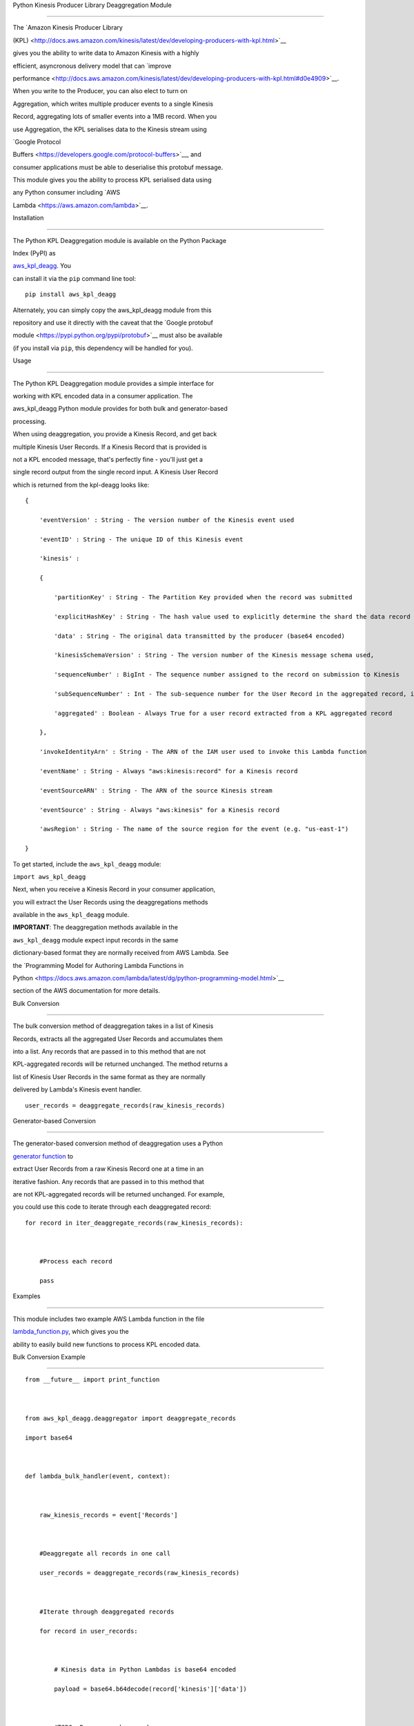 Python Kinesis Producer Library Deaggregation Module
====================================================

The `Amazon Kinesis Producer Library
(KPL) <http://docs.aws.amazon.com/kinesis/latest/dev/developing-producers-with-kpl.html>`__
gives you the ability to write data to Amazon Kinesis with a highly
efficient, asyncronous delivery model that can `improve
performance <http://docs.aws.amazon.com/kinesis/latest/dev/developing-producers-with-kpl.html#d0e4909>`__.
When you write to the Producer, you can also elect to turn on
Aggregation, which writes multiple producer events to a single Kinesis
Record, aggregating lots of smaller events into a 1MB record. When you
use Aggregation, the KPL serialises data to the Kinesis stream using
`Google Protocol
Buffers <https://developers.google.com/protocol-buffers>`__, and
consumer applications must be able to deserialise this protobuf message.
This module gives you the ability to process KPL serialised data using
any Python consumer including `AWS
Lambda <https://aws.amazon.com/lambda>`__.

Installation
------------

The Python KPL Deaggregation module is available on the Python Package
Index (PyPI) as
`aws\_kpl\_deagg <https://pypi.python.org/pypi/aws_kpl_deagg>`__. You
can install it via the ``pip`` command line tool:

::

    pip install aws_kpl_deagg

Alternately, you can simply copy the aws\_kpl\_deagg module from this
repository and use it directly with the caveat that the `Google protobuf
module <https://pypi.python.org/pypi/protobuf>`__ must also be available
(if you install via ``pip``, this dependency will be handled for you).

Usage
-----

The Python KPL Deaggregation module provides a simple interface for
working with KPL encoded data in a consumer application. The
aws\_kpl\_deagg Python module provides for both bulk and generator-based
processing.

When using deaggregation, you provide a Kinesis Record, and get back
multiple Kinesis User Records. If a Kinesis Record that is provided is
not a KPL encoded message, that's perfectly fine - you'll just get a
single record output from the single record input. A Kinesis User Record
which is returned from the kpl-deagg looks like:

::

    {
        'eventVersion' : String - The version number of the Kinesis event used
        'eventID' : String - The unique ID of this Kinesis event
        'kinesis' :
        {
            'partitionKey' : String - The Partition Key provided when the record was submitted
            'explicitHashKey' : String - The hash value used to explicitly determine the shard the data record is assigned to by overriding the partition key hash (or None if absent) 
            'data' : String - The original data transmitted by the producer (base64 encoded)
            'kinesisSchemaVersion' : String - The version number of the Kinesis message schema used,
            'sequenceNumber' : BigInt - The sequence number assigned to the record on submission to Kinesis
            'subSequenceNumber' : Int - The sub-sequence number for the User Record in the aggregated record, if aggregation was in use by the producer
            'aggregated' : Boolean - Always True for a user record extracted from a KPL aggregated record
        },
        'invokeIdentityArn' : String - The ARN of the IAM user used to invoke this Lambda function
        'eventName' : String - Always "aws:kinesis:record" for a Kinesis record
        'eventSourceARN' : String - The ARN of the source Kinesis stream
        'eventSource' : String - Always "aws:kinesis" for a Kinesis record
        'awsRegion' : String - The name of the source region for the event (e.g. "us-east-1")
    }

To get started, include the ``aws_kpl_deagg`` module:

``import aws_kpl_deagg``

Next, when you receive a Kinesis Record in your consumer application,
you will extract the User Records using the deaggregations methods
available in the ``aws_kpl_deagg`` module.

**IMPORTANT**: The deaggregation methods available in the
``aws_kpl_deagg`` module expect input records in the same
dictionary-based format they are normally received from AWS Lambda. See
the `Programming Model for Authoring Lambda Functions in
Python <https://docs.aws.amazon.com/lambda/latest/dg/python-programming-model.html>`__
section of the AWS documentation for more details.

Bulk Conversion
~~~~~~~~~~~~~~~

The bulk conversion method of deaggregation takes in a list of Kinesis
Records, extracts all the aggregated User Records and accumulates them
into a list. Any records that are passed in to this method that are not
KPL-aggregated records will be returned unchanged. The method returns a
list of Kinesis User Records in the same format as they are normally
delivered by Lambda's Kinesis event handler.

::

    user_records = deaggregate_records(raw_kinesis_records)

Generator-based Conversion
~~~~~~~~~~~~~~~~~~~~~~~~~~

The generator-based conversion method of deaggregation uses a Python
`generator function <https://wiki.python.org/moin/Generators>`__ to
extract User Records from a raw Kinesis Record one at a time in an
iterative fashion. Any records that are passed in to this method that
are not KPL-aggregated records will be returned unchanged. For example,
you could use this code to iterate through each deaggregated record:

::

    for record in iter_deaggregate_records(raw_kinesis_records):        
            
        #Process each record
        pass 

Examples
--------

This module includes two example AWS Lambda function in the file
`lambda\_function.py <src/lambda_function.py>`__, which gives you the
ability to easily build new functions to process KPL encoded data.

Bulk Conversion Example
~~~~~~~~~~~~~~~~~~~~~~~

::

    from __future__ import print_function

    from aws_kpl_deagg.deaggregator import deaggregate_records
    import base64

    def lambda_bulk_handler(event, context):
        
        raw_kinesis_records = event['Records']
        
        #Deaggregate all records in one call
        user_records = deaggregate_records(raw_kinesis_records)
        
        #Iterate through deaggregated records
        for record in user_records:        
            
            # Kinesis data in Python Lambdas is base64 encoded
            payload = base64.b64decode(record['kinesis']['data'])
            
            #TODO: Process each record
        
        return 'Successfully processed {} records.'.format(len(user_records))

Generator-based Conversion Example
~~~~~~~~~~~~~~~~~~~~~~~~~~~~~~~~~~

::

    from __future__ import print_function

    from aws_kpl_deagg.deaggregator import iter_deaggregate_records
    import base64

    def lambda_generator_handler(event, context):
        
        raw_kinesis_records = event['Records']
        record_count = 0
        
        #Deaggregate all records using a generator function
        for record in iter_deaggregate_records(raw_kinesis_records):   
                 
            # Kinesis data in Python Lambdas is base64 encoded
            payload = base64.b64decode(record['kinesis']['data'])
           
            #TODO: Process each record
           
            record_count += 1
            
        return 'Successfully processed {} records.'.format(record_count)

--------------

Copyright 2014-2015 Amazon.com, Inc. or its affiliates. All Rights
Reserved.

Licensed under the Amazon Software License (the "License"). You may not
use this file except in compliance with the License. A copy of the
License is located at

::

    http://aws.amazon.com/asl/

or in the "license" file accompanying this file. This file is
distributed on an "AS IS" BASIS, WITHOUT WARRANTIES OR CONDITIONS OF ANY
KIND, express or implied. See the License for the specific language
governing permissions and limitations under the License.
